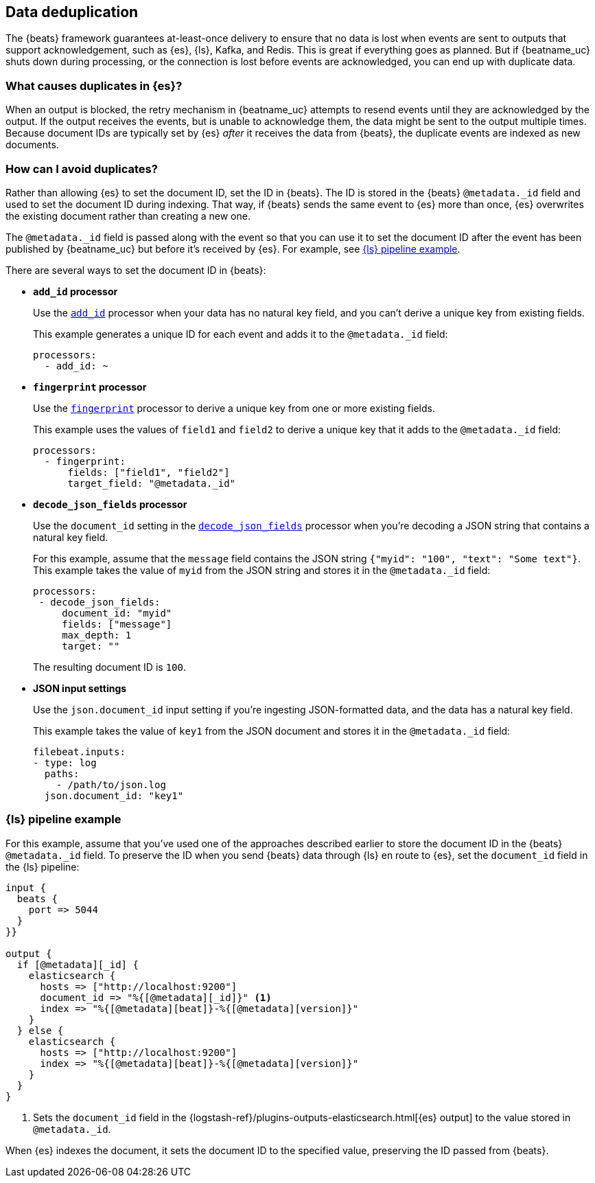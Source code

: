 [id="{beatname_lc}-deduplication"]
== Data deduplication

The {beats} framework guarantees at-least-once delivery to ensure that no data
is lost when events are sent to outputs that support acknowledgement, such as
{es}, {ls}, Kafka, and Redis. This is great if everything goes as planned. But
if {beatname_uc} shuts down during processing, or the connection is lost before
events are acknowledged, you can end up with duplicate data.

[float]
=== What causes duplicates in {es}?

When an output is blocked, the retry mechanism in {beatname_uc} attempts to
resend events until they are acknowledged by the output. If the output receives
the events, but is unable to acknowledge them, the data might be sent to the
output multiple times. Because document IDs are typically set by {es} _after_ it
receives the data from {beats}, the duplicate events are indexed as new
documents.

[float]
=== How can I avoid duplicates?

Rather than allowing {es} to set the document ID, set the ID in {beats}. The ID
is stored in the {beats} `@metadata._id` field and used to set the document ID
during indexing. That way, if {beats} sends the same event to {es} more than
once, {es} overwrites the existing document rather than creating a new one.

The `@metadata._id` field is passed along with the event so that you can use
it to set the document ID after the event has been published by {beatname_uc}
but before it's received by {es}. For example, see <<ls-doc-id>>. 

There are several ways to set the document ID in {beats}:

* *`add_id` processor*
+
Use the <<add-id,`add_id`>> processor when your data has no natural key field,
and you can’t derive a unique key from existing fields. 
+
This example generates a unique ID for each event and adds it to the
`@metadata._id` field:
+
[source,yaml]
----
processors:
  - add_id: ~
----
 
* *`fingerprint` processor*
+
Use the <<fingerprint,`fingerprint`>> processor to derive a unique key from
one or more existing fields.
+
This example uses the values of `field1` and `field2` to derive a unique key
that it adds to the `@metadata._id` field:
+
[source,yaml]
----
processors:
  - fingerprint:
      fields: ["field1", "field2"]
      target_field: "@metadata._id"
----

* *`decode_json_fields` processor*
+
Use the `document_id` setting in the <<decode-json-fields,`decode_json_fields`>>
processor when you're decoding a JSON string that contains a natural key field.
+
For this example, assume that the `message` field contains the JSON string
`{"myid": "100", "text": "Some text"}`. This example takes the value of `myid`
from the JSON string and stores it in the `@metadata._id` field:
+
[source,yaml]
----
processors:
 - decode_json_fields:
     document_id: "myid"
     fields: ["message"]
     max_depth: 1
     target: ""
----
+
The resulting document ID is `100`.

* *JSON input settings*
+
Use the `json.document_id` input setting if you’re ingesting JSON-formatted
data, and the data has a natural key field.
+
This example takes the value of `key1` from the JSON document and stores it in
the `@metadata._id` field:
+
[source,yaml]
----
filebeat.inputs:
- type: log 
  paths:
    - /path/to/json.log
  json.document_id: "key1"
----

[float]
[[ls-doc-id]]
=== {ls} pipeline example

For this example, assume that you've used one of the approaches described
earlier to store the document ID in the {beats} `@metadata._id` field. To
preserve the ID when you send {beats} data through {ls} en route to {es},
set the `document_id` field in the {ls} pipeline:

[source,json]
----
input {
  beats {
    port => 5044
  }
}}

output {
  if [@metadata][_id] {
    elasticsearch {
      hosts => ["http://localhost:9200"]
      document_id => "%{[@metadata][_id]}" <1>
      index => "%{[@metadata][beat]}-%{[@metadata][version]}"
    }
  } else {
    elasticsearch {
      hosts => ["http://localhost:9200"]
      index => "%{[@metadata][beat]}-%{[@metadata][version]}" 
    }
  }
}
----
<1> Sets the `document_id` field in the
{logstash-ref}/plugins-outputs-elasticsearch.html[{es} output] to the value
stored in `@metadata._id`.

When {es} indexes the document, it sets the document ID to the specified value,
preserving the ID passed from {beats}.
